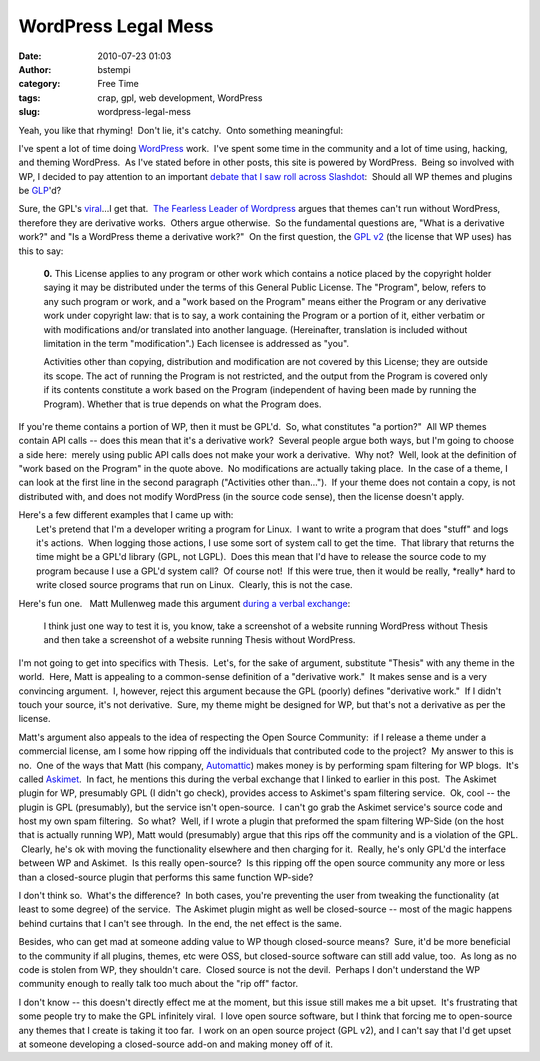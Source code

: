 WordPress Legal Mess
####################
:date: 2010-07-23 01:03
:author: bstempi
:category: Free Time
:tags: crap, gpl, web development, WordPress
:slug: wordpress-legal-mess

Yeah, you like that rhyming!  Don't lie, it's catchy.  Onto something
meaningful:

I've spent a lot of time doing `WordPress <http://www.wordpress.org>`__
work.  I've spent some time in the community and a lot of time using,
hacking, and theming WordPress.  As I've stated before in other posts,
this site is powered by WordPress.  Being so involved with WP, I decided
to pay attention to an important `debate that I saw roll across
Slashdot <http://yro.slashdot.org/story/10/07/22/1935248/WordPress-Creator-GPL-Says-WP-Template-Must-Be-GPLd>`__:
 Should all WP themes and plugins be
`GLP <http://www.gnu.org/licenses/gpl.html>`__'d?

Sure, the GPL's
`viral <http://en.wikipedia.org/wiki/Viral_license>`__...I get that.
 `The Fearless Leader of Wordpress <http://ma.tt>`__ argues that themes
can't run without WordPress, therefore they are derivative works.
 Others argue otherwise.  So the fundamental questions are, "What is a
derivative work?" and "Is a WordPress theme a derivative work?"  On the
first question, the `GPL
v2 <http://www.gnu.org/licenses/gpl-2.0.html>`__ (the license that WP
uses) has this to say:

    **0.** This License applies to any program or other work which
    contains a notice placed by the copyright holder saying it may be
    distributed under the terms of this General Public License. The
    "Program", below, refers to any such program or work, and a "work
    based on the Program" means either the Program or any derivative
    work under copyright law: that is to say, a work containing the
    Program or a portion of it, either verbatim or with modifications
    and/or translated into another language. (Hereinafter, translation
    is included without limitation in the term "modification".) Each
    licensee is addressed as "you".

    Activities other than copying, distribution and modification are not
    covered by this License; they are outside its scope. The act of
    running the Program is not restricted, and the output from the
    Program is covered only if its contents constitute a work based on
    the Program (independent of having been made by running the
    Program). Whether that is true depends on what the Program does.

If you're theme contains a portion of WP, then it must be GPL'd.  So,
what constitutes "a portion?"  All WP themes contain API calls -- does
this mean that it's a derivative work?  Several people argue both ways,
but I'm going to choose a side here:  merely using public API calls does
not make your work a derivative.  Why not?  Well, look at the definition
of "work based on the Program" in the quote above.  No modifications are
actually taking place.  In the case of a theme, I can look at the first
line in the second paragraph ("Activities other than...").  If your
theme does not contain a copy, is not distributed with, and does not
modify WordPress (in the source code sense), then the license doesn't
apply.

| Here's a few different examples that I came up with:
|  Let's pretend that I'm a developer writing a program for Linux.  I
  want to write a program that does "stuff" and logs it's actions.  When
  logging those actions, I use some sort of system call to get the time.
   That library that returns the time might be a GPL'd library (GPL, not
  LGPL).  Does this mean that I'd have to release the source code to my
  program because I use a GPL'd system call?  Of course not!  If this
  were true, then it would be really, \*really\* hard to write closed
  source programs that run on Linux.  Clearly, this is not the case.

Here's fun one.   Matt Mullenweg made this argument `during a verbal
exchange <http://mixergy.com/chris-pearson-matt-mullenweg/>`__:

    I think just one way to test it is, you know, take a screenshot of a
    website running WordPress without Thesis and then take a screenshot
    of a website running Thesis without WordPress.

I'm not going to get into specifics with Thesis.  Let's, for the sake of
argument, substitute "Thesis" with any theme in the world.  Here, Matt
is appealing to a common-sense definition of a "derivative work."  It
makes sense and is a very convincing argument.  I, however, reject this
argument because the GPL (poorly) defines "derivative work."  If I
didn't touch your source, it's not derivative.  Sure, my theme might be
designed for WP, but that's not a derivative as per the license.

Matt's argument also appeals to the idea of respecting the Open Source
Community:  if I release a theme under a commercial license, am I some
how ripping off the individuals that contributed code to the project?
 My answer to this is no.  One of the ways that Matt (his company,
`Automattic <http://automattic.com/>`__) makes money is by performing
spam filtering for WP blogs.  It's called
`Askimet <http://akismet.com/>`__.  In fact, he mentions this during the
verbal exchange that I linked to earlier in this post.  The Askimet
plugin for WP, presumably GPL (I didn't go check), provides access to
Askimet's spam filtering service.  Ok, cool -- the plugin is GPL
(presumably), but the service isn't open-source.  I can't go grab the
Askimet service's source code and host my own spam filtering.  So what?
 Well, if I wrote a plugin that preformed the spam filtering WP-Side (on
the host that is actually running WP), Matt would (presumably) argue
that this rips off the community and is a violation of the GPL.
 Clearly, he's ok with moving the functionality elsewhere and then
charging for it.  Really, he's only GPL'd the interface between WP and
Askimet.  Is this really open-source?  Is this ripping off the open
source community any more or less than a closed-source plugin that
performs this same function WP-side?

I don't think so.  What's the difference?  In both cases, you're
preventing the user from tweaking the functionality (at least to some
degree) of the service.  The Askimet plugin might as well be
closed-source -- most of the magic happens behind curtains that I can't
see through.  In the end, the net effect is the same.

Besides, who can get mad at someone adding value to WP though
closed-source means?  Sure, it'd be more beneficial to the community if
all plugins, themes, etc were OSS, but closed-source software can still
add value, too.  As long as no code is stolen from WP, they shouldn't
care.  Closed source is not the devil.  Perhaps I don't understand the
WP community enough to really talk too much about the "rip off" factor.

I don't know -- this doesn't directly effect me at the moment, but this
issue still makes me a bit upset.  It's frustrating that some people try
to make the GPL infinitely viral.  I love open source software, but I
think that forcing me to open-source any themes that I create is taking
it too far.  I work on an open source project (GPL v2), and I can't say
that I'd get upset at someone developing a closed-source add-on and
making money off of it.
